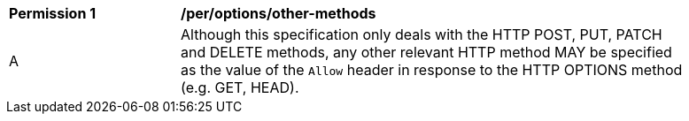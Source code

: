 [[per_options_other-methods]]
[width="90%",cols="2,6a"]
|===
^|*Permission {counter:per-id}* |*/per/options/other-methods*
^|A |Although this specification only deals with the HTTP POST, PUT, PATCH and DELETE methods, any other relevant HTTP method MAY be specified as the value of the `Allow` header in response to the HTTP OPTIONS method (e.g. GET, HEAD).
|===
